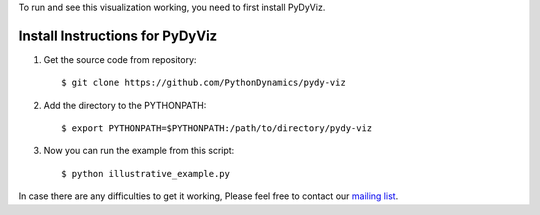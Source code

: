 To run and see this visualization working, you need to first install PyDyViz.

Install Instructions for PyDyViz
================================

1) Get the source code from repository::

    $ git clone https://github.com/PythonDynamics/pydy-viz
    
2) Add the directory to the PYTHONPATH::

    $ export PYTHONPATH=$PYTHONPATH:/path/to/directory/pydy-viz
    
3) Now you can run the example from this script::
    
    $ python illustrative_example.py
    

In case there are any difficulties to get it working, Please feel free to contact our `mailing list`_.

.. _mailing list: http://groups.google.com/group/pydy



    

